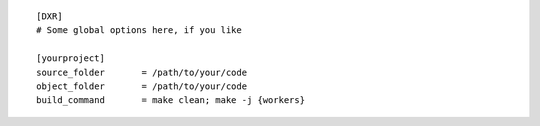 ::

    [DXR]
    # Some global options here, if you like

    [yourproject]
    source_folder       = /path/to/your/code
    object_folder       = /path/to/your/code
    build_command       = make clean; make -j {workers}
